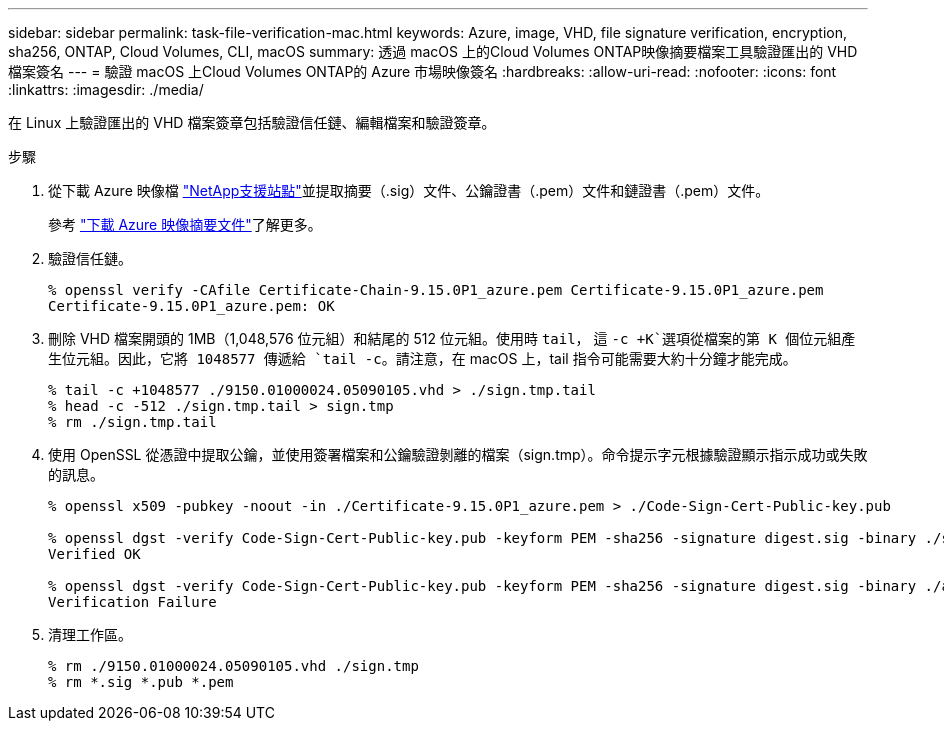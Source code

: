 ---
sidebar: sidebar 
permalink: task-file-verification-mac.html 
keywords: Azure, image, VHD, file signature verification, encryption, sha256, ONTAP, Cloud Volumes, CLI, macOS 
summary: 透過 macOS 上的Cloud Volumes ONTAP映像摘要檔案工具驗證匯出的 VHD 檔案簽名 
---
= 驗證 macOS 上Cloud Volumes ONTAP的 Azure 市場映像簽名
:hardbreaks:
:allow-uri-read: 
:nofooter: 
:icons: font
:linkattrs: 
:imagesdir: ./media/


[role="lead"]
在 Linux 上驗證匯出的 VHD 檔案簽章包括驗證信任鏈、編輯檔案和驗證簽章。

.步驟
. 從下載 Azure 映像檔 https://mysupport.netapp.com/site/["NetApp支援站點"^]並提取摘要（.sig）文件、公鑰證書（.pem）文件和鏈證書（.pem）文件。
+
參考 https://docs.netapp.com/us-en/bluexp-cloud-volumes-ontap/task-azure-download-digest-file.html["下載 Azure 映像摘要文件"^]了解更多。

. 驗證信任鏈。
+
[source, cli]
----
% openssl verify -CAfile Certificate-Chain-9.15.0P1_azure.pem Certificate-9.15.0P1_azure.pem
Certificate-9.15.0P1_azure.pem: OK
----
. 刪除 VHD 檔案開頭的 1MB（1,048,576 位元組）和結尾的 512 位元組。使用時 `tail`， 這 `-c +K`選項從檔案的第 K 個位元組產生位元組。因此，它將 1048577 傳遞給 `tail -c`。請注意，在 macOS 上，tail 指令可能需要大約十分鐘才能完成。
+
[source, cli]
----
% tail -c +1048577 ./9150.01000024.05090105.vhd > ./sign.tmp.tail
% head -c -512 ./sign.tmp.tail > sign.tmp
% rm ./sign.tmp.tail
----
. 使用 OpenSSL 從憑證中提取公鑰，並使用簽署檔案和公鑰驗證剝離的檔案（sign.tmp）。命令提示字元根據驗證顯示指示成功或失敗的訊息。
+
[source, cli]
----
% openssl x509 -pubkey -noout -in ./Certificate-9.15.0P1_azure.pem > ./Code-Sign-Cert-Public-key.pub

% openssl dgst -verify Code-Sign-Cert-Public-key.pub -keyform PEM -sha256 -signature digest.sig -binary ./sign.tmp
Verified OK

% openssl dgst -verify Code-Sign-Cert-Public-key.pub -keyform PEM -sha256 -signature digest.sig -binary ./another_file_from_nowhere.tmp
Verification Failure
----
. 清理工作區。
+
[source, cli]
----
% rm ./9150.01000024.05090105.vhd ./sign.tmp
% rm *.sig *.pub *.pem
----

